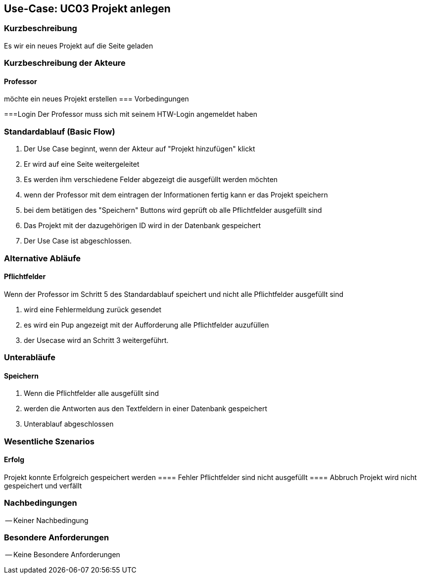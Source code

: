 //Nutzen Sie dieses Template als Grundlage für die Spezifikation *einzelner* Use-Cases. Diese lassen sich dann per Include in das Use-Case Model Dokument einbinden (siehe Beispiel dort).

== Use-Case: UC03 Projekt anlegen

=== Kurzbeschreibung
Es wir ein neues Projekt auf die Seite geladen

=== Kurzbeschreibung der Akteure

==== Professor
möchte ein neues Projekt erstellen
=== Vorbedingungen
//Vorbedingungen müssen erfüllt, damit der Use Case beginnen kann, z.B. Benutzer ist angemeldet, Warenkorb ist nicht leer...

===Login 
Der Professor muss sich mit seinem HTW-Login angemeldet haben

=== Standardablauf (Basic Flow)
//Der Standardablauf definiert die Schritte für den Erfolgsfall ("Happy Path")

. Der Use Case beginnt, wenn der Akteur auf "Projekt hinzufügen" klickt
. Er wird auf eine Seite weitergeleitet 
. Es werden ihm verschiedene Felder abgezeigt die ausgefüllt werden möchten
. wenn der Professor mit dem eintragen der Informationen fertig kann er das Projekt speichern
. bei dem betätigen des "Speichern" Buttons wird geprüft ob alle Pflichtfelder ausgefüllt sind
. Das Projekt mit der dazugehörigen ID wird in der Datenbank gespeichert
. Der Use Case ist abgeschlossen.

=== Alternative Abläufe
//Nutzen Sie alternative Abläufe für Fehlerfälle, Ausnahmen und Erweiterungen zum Standardablauf

==== Pflichtfelder
.Wenn der Professor im Schritt 5 des Standardablauf speichert und nicht alle Pflichtfelder ausgefüllt sind
. wird eine Fehlermeldung zurück gesendet
. es wird ein Pup angezeigt mit der Aufforderung alle Pflichtfelder auzufüllen
. der Usecase wird an Schritt 3 weitergeführt.

=== Unterabläufe 

==== Speichern
. Wenn die Pflichtfelder alle ausgefüllt sind
. werden die Antworten aus den Textfeldern in einer Datenbank gespeichert
. Unterablauf abgeschlossen

=== Wesentliche Szenarios
//Szenarios sind konkrete Instanzen eines Use Case, d.h. mit einem konkreten Akteur und einem konkreten Durchlauf der o.g. Flows. Szenarios können als Vorstufe für die Entwicklung von Flows und/oder zu deren Validierung verwendet werden.
==== Erfolg
Projekt konnte Erfolgreich gespeichert werden
==== Fehler
Pflichtfelder sind nicht ausgefüllt
==== Abbruch
Projekt wird nicht gespeichert und verfällt


=== Nachbedingungen
//Nachbedingungen beschreiben das Ergebnis des Use Case, z.B. einen bestimmten Systemzustand.

-- Keiner Nachbedingung

=== Besondere Anforderungen
//Besondere Anforderungen können sich auf nicht-funktionale Anforderungen wie z.B. einzuhaltende Standards, Qualitätsanforderungen oder Anforderungen an die Benutzeroberfläche beziehen.

-- Keine Besondere Anforderungen
